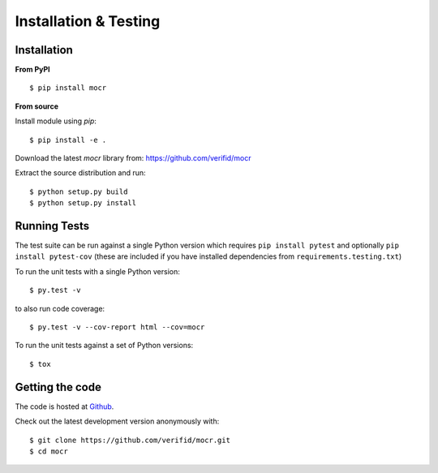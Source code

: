 Installation & Testing
----------------------

Installation
============

**From PyPI** ::

    $ pip install mocr

**From source**

Install module using `pip`::

    $ pip install -e .

Download the latest `mocr` library from: https://github.com/verifid/mocr

Extract the source distribution and run::

    $ python setup.py build
    $ python setup.py install

Running Tests
=============

The test suite can be run against a single Python version which requires ``pip install pytest`` and optionally ``pip install pytest-cov`` (these are included if you have installed dependencies from ``requirements.testing.txt``)

To run the unit tests with a single Python version::

    $ py.test -v

to also run code coverage::

    $ py.test -v --cov-report html --cov=mocr

To run the unit tests against a set of Python versions::

    $ tox

Getting the code
================

The code is hosted at `Github <https://github.com/verifid/mocr>`_.

Check out the latest development version anonymously with::

$ git clone https://github.com/verifid/mocr.git
$ cd mocr
